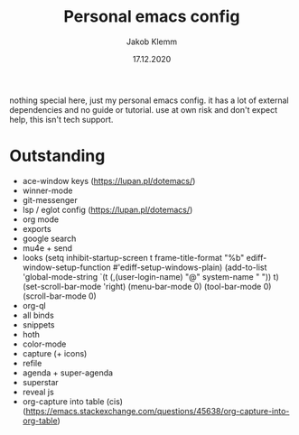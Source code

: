 #+TITLE: Personal emacs config
#+AUTHOR: Jakob Klemm
#+DATE: 17.12.2020

nothing special here, just my personal emacs config. it has a lot of external dependencies and no guide or tutorial.
use at own risk and don't expect help, this isn't tech support.

* Outstanding
- ace-window keys (https://lupan.pl/dotemacs/)
- winner-mode
- git-messenger
- lsp / eglot config (https://lupan.pl/dotemacs/)
- org mode
- exports
- google search
- mu4e + send
- looks (setq inhibit-startup-screen t
  frame-title-format "%b"
  ediff-window-setup-function #'ediff-setup-windows-plain)
  (add-to-list 'global-mode-string
  `(t (,(user-login-name) "@" system-name " ")) t)
  (set-scroll-bar-mode 'right)
  (menu-bar-mode 0)
  (tool-bar-mode 0)
  (scroll-bar-mode 0)
- org-ql
- all binds
- snippets
- hoth
- color-mode
- capture (+ icons)
- refile
- agenda + super-agenda
- superstar
- reveal js
- org-capture into table (cis)  (https://emacs.stackexchange.com/questions/45638/org-capture-into-org-table)
